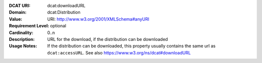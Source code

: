 :DCAT URI: dcat:downloadURL
:Domain: dcat:Distribution
:Value: URI: http://www.w3.org/2001/XMLSchema#anyURI
:Requirement Level: optional
:Cardinality: 0..n
:Description: URL for the download, if the distribution can be downloaded
:Usage Notes: If the distribution can be downloaded, this property usually contains the same url
              as ``dcat:accessURL``. See also https://www.w3.org/ns/dcat#downloadURL
